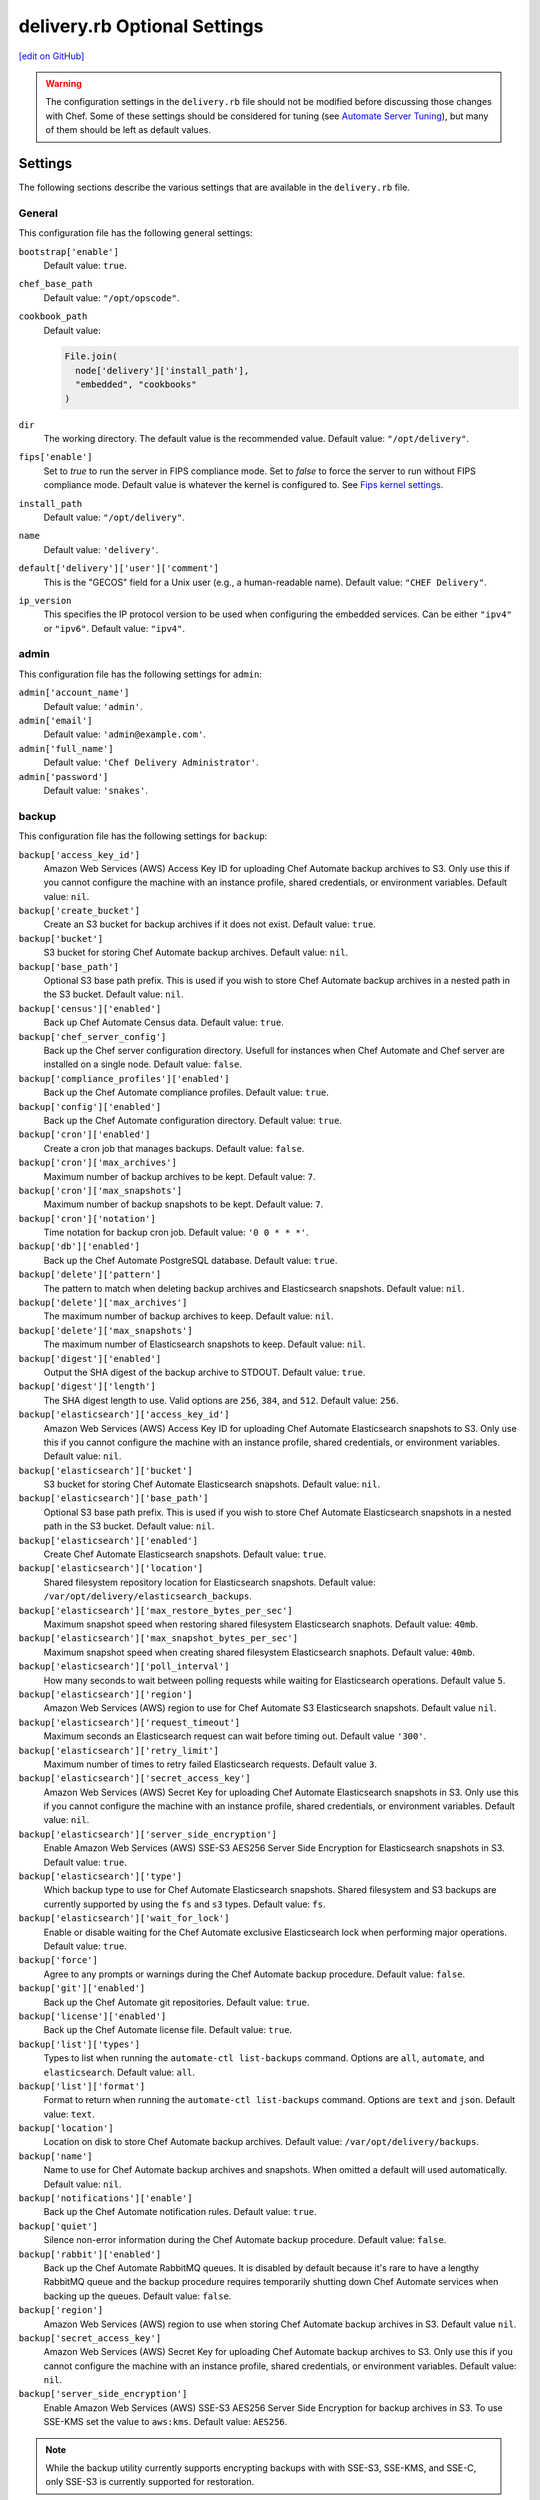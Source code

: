 =====================================================
delivery.rb Optional Settings
=====================================================
`[edit on GitHub] <https://github.com/chef/chef-web-docs/blob/master/chef_master/source/config_rb_delivery_optional_settings.rst>`__

.. warning:: The configuration settings in the ``delivery.rb`` file should not be modified before discussing those changes with Chef. Some of these settings should be considered for tuning (see `Automate Server Tuning </delivery_server_tuning.html>`__), but many of them should be left as default values.

Settings
=====================================================
The following sections describe the various settings that are available in the ``delivery.rb`` file.

General
-----------------------------------------------------
This configuration file has the following general settings:

``bootstrap['enable']``
   Default value: ``true``.

``chef_base_path``
   Default value: ``"/opt/opscode"``.

``cookbook_path``
   Default value:

   .. code-block:: ruby

      File.join(
        node['delivery']['install_path'],
        "embedded", "cookbooks"
      )

``dir``
   The working directory. The default value is the recommended value. Default value: ``"/opt/delivery"``.

``fips['enable']``
  Set to `true` to run the server in FIPS compliance mode. Set to `false` to force the server to run without FIPS compliance mode. Default value is whatever the kernel is configured to. See `Fips kernel settings </fips.html#FIPS-kernel-settings>`_.

``install_path``
   Default value: ``"/opt/delivery"``.

``name``
   Default value: ``'delivery'``.

``default['delivery']['user']['comment']``
   This is the "GECOS" field for a Unix user (e.g., a human-readable name). Default value: ``"CHEF Delivery"``.

``ip_version``
   This specifies the IP protocol version to be used when configuring the embedded services. Can be either ``"ipv4"`` or ``"ipv6"``. Default value: ``"ipv4"``.

admin
-----------------------------------------------------
This configuration file has the following settings for ``admin``:

``admin['account_name']``
   Default value: ``'admin'``.

``admin['email']``
   Default value: ``'admin@example.com'``.

``admin['full_name']``
   Default value: ``'Chef Delivery Administrator'``.

``admin['password']``
   Default value: ``'snakes'``.

backup
-----------------------------------------------------
This configuration file has the following settings for ``backup``:

``backup['access_key_id']``
   Amazon Web Services (AWS) Access Key ID for uploading Chef Automate backup archives to S3.
   Only use this if you cannot configure the machine with an instance profile,
   shared credentials, or environment variables. Default value: ``nil``.

``backup['create_bucket']``
   Create an S3 bucket for backup archives if it does not exist. Default value: ``true``.

``backup['bucket']``
   S3 bucket for storing Chef Automate backup archives. Default value: ``nil``.

``backup['base_path']``
   Optional S3 base path prefix. This is used if you wish to store Chef Automate
   backup archives in a nested path in the S3 bucket. Default value: ``nil``.

``backup['census']['enabled']``
   Back up Chef Automate Census data. Default value: ``true``.

``backup['chef_server_config']``
   Back up the Chef server configuration directory.  Usefull for instances
   when Chef Automate and Chef server are installed on a single node. Default
   value: ``false``.

``backup['compliance_profiles']['enabled']``
   Back up the Chef Automate compliance profiles. Default value: ``true``.

``backup['config']['enabled']``
   Back up the Chef Automate configuration directory. Default value: ``true``.

``backup['cron']['enabled']``
   Create a cron job that manages backups. Default value: ``false``.

``backup['cron']['max_archives']``
   Maximum number of backup archives to be kept. Default value: ``7``.

``backup['cron']['max_snapshots']``
   Maximum number of backup snapshots to be kept. Default value: ``7``.

``backup['cron']['notation']``
   Time notation for backup cron job. Default value: ``'0 0 * * *'``.

``backup['db']['enabled']``
   Back up the Chef Automate PostgreSQL database. Default value: ``true``.

``backup['delete']['pattern']``
   The pattern to match when deleting backup archives and Elasticsearch
   snapshots. Default value: ``nil``.

``backup['delete']['max_archives']``
   The maximum number of backup archives to keep. Default value: ``nil``.

``backup['delete']['max_snapshots']``
   The maximum number of Elasticsearch snapshots to keep. Default value:
   ``nil``.

``backup['digest']['enabled']``
   Output the SHA digest of the backup archive to STDOUT. Default value:
   ``true``.

``backup['digest']['length']``
   The SHA digest length to use. Valid options are ``256``, ``384``, and
   ``512``.  Default value: ``256``.

``backup['elasticsearch']['access_key_id']``
   Amazon Web Services (AWS) Access Key ID for uploading Chef Automate Elasticsearch snapshots
   to S3. Only use this if you cannot configure the machine with an instance
   profile, shared credentials, or environment variables. Default value: ``nil``.

``backup['elasticsearch']['bucket']``
   S3 bucket for storing Chef Automate Elasticsearch snapshots. Default value:
   ``nil``.

``backup['elasticsearch']['base_path']``
   Optional S3 base path prefix. This is used if you wish to store Chef Automate
   Elasticsearch snapshots in a nested path in the S3 bucket. Default value:
   ``nil``.

``backup['elasticsearch']['enabled']``
   Create Chef Automate Elasticsearch snapshots. Default value:
   ``true``.

``backup['elasticsearch']['location']``
   Shared filesystem repository location for Elasticsearch snapshots. Default
   value: ``/var/opt/delivery/elasticsearch_backups``.

``backup['elasticsearch']['max_restore_bytes_per_sec']``
   Maximum snapshot speed when restoring shared filesystem Elasticsearch
   snaphots. Default value: ``40mb``.

``backup['elasticsearch']['max_snapshot_bytes_per_sec']``
   Maximum snapshot speed when creating shared filesystem Elasticsearch
   snaphots. Default value: ``40mb``.

``backup['elasticsearch']['poll_interval']``
   How many seconds to wait between polling requests while waiting for
   Elasticsearch operations.  Default value ``5``.

``backup['elasticsearch']['region']``
   Amazon Web Services (AWS) region to use for Chef Automate S3 Elasticsearch snapshots.
   Default value ``nil``.

``backup['elasticsearch']['request_timeout']``
   Maximum seconds an Elasticsearch request can wait before timing out.
   Default value ``'300'``.

``backup['elasticsearch']['retry_limit']``
   Maximum number of times to retry failed Elasticsearch requests. Default value ``3``.

``backup['elasticsearch']['secret_access_key']``
   Amazon Web Services (AWS) Secret Key for uploading Chef Automate Elasticsearch snapshots in
   S3. Only use this if you cannot configure the machine with an instance
   profile, shared credentials, or environment variables. Default value: ``nil``.

``backup['elasticsearch']['server_side_encryption']``
   Enable Amazon Web Services (AWS) SSE-S3 AES256 Server Side Encryption for
   Elasticsearch snapshots in S3. Default value: ``true``.

``backup['elasticsearch']['type']``
   Which backup type to use for Chef Automate Elasticsearch snapshots. Shared
   filesystem and S3 backups are currently supported by using the ``fs`` and
   ``s3`` types. Default value: ``fs``.

``backup['elasticsearch']['wait_for_lock']``
   Enable or disable waiting for the Chef Automate exclusive Elasticsearch lock
   when performing major operations. Default value: ``true``.

``backup['force']``
   Agree to any prompts or warnings during the Chef Automate backup procedure.
   Default value: ``false``.

``backup['git']['enabled']``
   Back up the Chef Automate git repositories. Default value: ``true``.

``backup['license']['enabled']``
   Back up the Chef Automate license file. Default value: ``true``.

``backup['list']['types']``
   Types to list when running the ``automate-ctl list-backups`` command.
   Options are ``all``, ``automate``, and ``elasticsearch``. Default value:
   ``all``.

``backup['list']['format']``
   Format to return when running the ``automate-ctl list-backups`` command.
   Options are ``text`` and ``json``.  Default value: ``text``.

``backup['location']``
   Location on disk to store Chef Automate backup archives. Default value:
   ``/var/opt/delivery/backups``.

``backup['name']``
   Name to use for Chef Automate backup archives and snapshots. When omitted
   a default will used automatically. Default value: ``nil``.

``backup['notifications']['enable']``
   Back up the Chef Automate notification rules. Default value: ``true``.

``backup['quiet']``
   Silence non-error information during the Chef Automate backup procedure.
   Default value: ``false``.

``backup['rabbit']['enabled']``
   Back up the Chef Automate RabbitMQ queues. It is disabled by default because
   it's rare to have a lengthy RabbitMQ queue and the backup procedure requires
   temporarily shutting down Chef Automate services when backing up the queues.
   Default value: ``false``.

``backup['region']``
   Amazon Web Services (AWS) region to use when storing Chef Automate backup archives in S3.
   Default value ``nil``.

``backup['secret_access_key']``
   Amazon Web Services (AWS) Secret Key for uploading Chef Automate backup archives to S3.
   Only use this if you cannot configure the machine with an instance profile,
   shared credentials, or environment variables.
   Default value: ``nil``.

``backup['server_side_encryption']``
   Enable Amazon Web Services (AWS) SSE-S3 AES256 Server Side Encryption for
   backup archives in S3. To use SSE-KMS set the value to ``aws:kms``.
   Default value: ``AES256``.

.. note:: While the backup utility currently supports encrypting backups with
   with SSE-S3, SSE-KMS, and SSE-C, only SSE-S3 is currently supported for
   restoration.

``backup['staging_dir']``
   A local directory to use for temporary files when creating a backup archive.
   The directory will be cleared during backup and used for storing the backup
   archive, database dump, and configuration file. When not configured it will
   use a default Ruby temporary directory which is usually nested in ``/tmp`` on
   linux but will also honor the value of the ``TMPDIR`` environment variable.
   Default value: ``nil``.

``backup['sse_customer_algorithm']``
   The SSE-C algorithm to use for customer Server Side Encryption. Default
   value: ``nil``.

``backup['sse_customer_key']``
   The SSE-C key to use for customer Server Side Encryption. Default value
   ``nil``.

``backup['sse_customer_key_md5']``
   The MD5 hash of the customer key for customer Server Side Encryption. Default
   value: ``nil``.

``backup['ssekms_key_id']``
   The SSE-KMS key id to use for customer Server Side Encryption. Default value:
   ``nil``

``backup['type']``
   Which backup type to use for Chef Automate backup archives. Local filesystem and
   S3 backups are currently supported by using the ``fs`` and ``s3`` types.
   Default value: ``fs``.

``backup['retry_limit']``
   The maximum of times to retry when uploading backup archives to a remote
   repository like Amazon Web Services (AWS) S3. Default value: ``5``.

``backup['wait']``
   Wait for non-blocking steps during the backup procedure. Useful if you'd like
   the backup to to return early without waiting for the Elasticsearch snapshot
   to complete. Default setting: ``true``.

deliv_notify
-----------------------------------------------------
This configuration file has the following settings for ``deliv_notify``:

``deliv_notify['config']``
   Default value: ``[]``.

delivery
-----------------------------------------------------
This configuration file has the following settings for ``delivery``:

``delivery['api_port']``
   Default value: ``9611``.

``delivery['audit_max_events']``
   Maximum number of audit events to keep in memory. Default value: ``100``.

``delivery['ca_cert_chain_depth']``
   Default value: ``2``.

``delivery['chef_config']``
   Default value:

   .. code-block:: ruby

      File.join(node['delivery']['delivery']['etc_dir'], "erlang.cfg")

``delivery['chef_private_key']``
   Default value: ``"/etc/delivery/delivery-cd.pem"``.

``delivery['chef_server']``
   Default value: ``'https://localhost/organizations/cd'``.

``delivery['chef_server_webui']``
   This should be programmatically derived from the chef_server attribute above. Default value: ``'https://localhost'``.

``delivery['chef_username']``
   Default value: ``"delivery-cd"``.

``delivery['db_name']``
   Default value: ``"delivery"``.

``delivery['db_pool_init_count']``
   The number of open connections to PostgreSQL that are maintained by the service. Default value: ``20``.

``delivery['db_pool_max_count']``
   The maximum number of open connections to PostgreSQL. Default value: ``100``.

``delivery['default_search']``
   The default search to use for build nodes if it is not specified in ``delivery.rb``. Default value:

   .. code-block:: ruby

      "(recipes:delivery_builder OR " +
        "recipes:delivery_builder\\\\:\\\\:default OR " +
        "recipes:delivery_build OR " +
        "recipes:delivery_build\\\\:\\\\:default)"

``delivery['dir']``
   The working directory. The default value is the recommended value. Default value: ``"/var/opt/delivery/delivery"``.

``delivery['enable']``
   Enable a service. Default value: ``true``.

``delivery['etc_dir']``
   Default value: ``"/var/opt/delivery/delivery/etc"``.

``delivery['git_repo_template']``
   Where to look for the delivery git repo template must remain consistent with where Chef-delivery's 'delivery' software definition puts it. Default value:

   .. code-block:: ruby

      ::File.join(node['delivery']['user']['home'], 'etc', 'deliv_git_repo_template')

``delivery['git_repos']``
   Default value:

   .. code-block:: ruby

      ::File.join(node['delivery']['delivery']['dir'], 'git_repos')

``delivery['git_working_tree_dir']``
   Define default directory location for the git working tree. Default value:

   .. code-block:: ruby

      ::File.join(node['delivery']['delivery']['dir'], 'git_workspace')

``delivery['is_dev_box']``
   Default value: ``false``.

``delivery['ldap_attr_full_name']``
   The attribute that contains a full or display name for a user. Default value: ``'fullName'``.

``delivery['ldap_attr_login']``
   The attribute that maps to a user's unique logon name. This is the attribute used for searching and will be used to map a user name into Chef Automate. Default value: ``'sAMAccountName'``.

``delivery['ldap_attr_mail']``
   The attribute that maps to user email address. Default value: ``'mail'``.

``delivery['ldap_base_dn']``
   The root LDAP node under which all other nodes exist in the directory structure. Default value:

   .. code-block:: ruby

      "OU=Employees,OU=Domain users,DC=examplecorp,DC=com"

``delivery['ldap_bind_dn']``
   The distinguished name used to bind to the LDAP server. Default value: ``"ldapbind"``.

``delivery['ldap_bind_dn_password']``
   The password for the binding user. Default value: ``"secret123"``.

``delivery['ldap_encryption']``
   ``"start_tls"``, ``"simple_tls"``, or ``"no_tls"``. Default value: ``"no_tls"``.

``delivery['ldap_hosts']``
   The name (or IP address) of the LDAP server. Default value: ``[]``.

``delivery['ldap_port']``
   An integer that specifies the port on which the LDAP server listens. Default value: ``3269``.

``delivery['ldap_timeout']``
   The amount of time (in seconds) to wait before timing out. Default value: ``5000``.

``delivery['listen']``
   The virtual IP address. Default value: ``'127.0.0.1'``.

``delivery['log_directory']``
   The directory in which log data is stored. The default value is the recommended value. Default value: ``"/var/log/delivery/delivery"``.

``delivery['log_rotation']['file_maxbytes']``
   The log rotation policy for this service. Log files are rotated when they exceed ``file_maxbytes``. The maximum number of log files in the rotation is defined by ``num_to_keep``. Default value: ``1024 * 1000 * 10``.

``delivery['log_rotation']['num_to_keep']``
   The log rotation policy for this service. Log files are rotated when they exceed ``file_maxbytes``. The maximum number of log files in the rotation is defined by ``num_to_keep``. Default value: ``10``.

``delivery['phase_job_confirmation_timeout']``
   Timeout for waiting for phase job to confirm completion. Default value: ``'5m'``.

``delivery['port']``
   The port on which the service is to listen. Default value: ``9611``.

``delivery['primary']``
   Specifies if the Chef Automate server is the primary server. Default value: ``true``.

``delivery['primary_ip']``
   The IP address for the primary Chef Automate server. Default value: ``nil``.

``delivery['push_jobs_max_retries']``
   Maximum number of retries a push job can incur without an intervening nack. Default value: ``3``.

``delivery['push_jobs_overall_timeout']``
   Timeout for finding worker and then waiting for push job to complete. Default value: ``'2h'``.

``delivery['push_jobs_run_timeout']``
   Timeout for waiting for push job to complete once worker has been found. Default value: ``'75m'``.

``delivery['read_ttl']``
   The amount of time after which the ``READ`` token expires. This value may be specified a string with units (e.g., ``"4d"``, ``"3h"``, ``"2m"``, ``"1s"``), or as bare integers (interpreted as seconds). Valid units are: ``d`` (days), ``h`` (hours), ``m`` (minutes), or ``s`` (seconds). Default value: ``'7d'``.

   .. note:: While the ``delivery['read_ttl']`` and ``delivery['write_ttl']`` values may be tuned separately, it is recommended that both values be identical.

``delivery['sql_password']``
   Default value: ``'pokemon'``.

``delivery['sql_repl_password']``
   Default value: ``'pokemon_repl'``.

``delivery['sql_repl_user']``
   Default value: ``'delivery_repl'``.

``delivery['sql_ro_password']``
   Default value: ``'pokemon_ro'``.

``delivery['sql_ro_user']``
   Default value: ``'delivery_ro'``.

``delivery['sql_user']``
   Default value: ``'delivery'``.

``delivery['ssl_certificates']``
   A hash of SSL certificate files to use for FQDNs. Will use ``remote_file`` to download the key and crt specified. If you wanted to use a pre-generated SSL certificate for the main fqdn (``delivery_fqdn``) you could specify that here. For example:

   .. code-block:: ruby

      delivery['ssl_certificates'] = {
        'delivery.example.com' => {
          'key' => 'https://my_bucket/ssl_certificates/delivery.example.com.key',
          'crt' => 'https://my_bucket/ssl_certificates/delivery.example.com.crt'
        }
      }

``delivery['no_ssl_verification']``
   An array of hostnames that are whitelisted from requiring SSL verification. For example:

   .. code-block:: ruby

      delivery['no_ssl_verification'] = ['self-signed.badssl.com', 'untrusted-root.badssl.com']

``delivery['standby_ip']``
   The IP address for the cold standby Chef Automate server. Default value: ``nil``.

``delivery['use_ssl_termination']``
   Default value: ``false``.

``delivery['write_ttl']``
   The amount of time after which the ``WRITE`` token expires. This value may be specified a string with units (e.g., ``"4d"``, ``"3h"``, ``"2m"``, ``"1s"``), or as bare integers (interpreted as seconds). Valid units are: ``d`` (days), ``h`` (hours), ``m`` (minutes), or ``s`` (seconds). Default value: ``'7d'``.

   .. note:: While the ``delivery['read_ttl']`` and ``delivery['write_ttl']`` values may be tuned separately, it is recommended that both values be identical.

``delivery['vip']``
   The virtual IP address. Default value: ``'127.0.0.1'``.

elasticsearch
-----------------------------------------------------
This configuration file has the following settings for ``elasticsearch``:

``elasticsearch['urls']``
   The fully qualified domain name(s) of your Elasticsearch cluster. If not specified a local elasticsearch cluster will be utilized. Default value: ``"http://127.0.0.1:9200"``.

``elasticsearch['role_arn']``
   The Amazon Resource Names(ARN) of IAM policies role for Amazon Elasticsearch Service. Default value: ``nil``.

    .. note:: If ``elasticsearch['urls']`` is specified with Amazon elasticsearch url then ``elasticsearch['role_arn']`` value will be required.

``elasticsearch['config_directory']``
   The working directory. The default value is the recommended value. Default value: ``"/var/opt/delivery/elasticsearch/conf"``.

``elasticsearch['home']``
   Default value: ``"#{node['delivery']['user']['home']}/elasticsearch"``.

``elasticsearch['log_directory']``
   The directory in which log data is stored. The default value is the recommended value. Default value: ``"/var/log/delivery/elasticsearch"``.

``elasticsearch['log_rotation']['file_maxbytes']``
   The log rotation policy for this service. Log files are rotated when they exceed ``file_maxbytes``. The maximum number of log files in the rotation is defined by ``num_to_keep``. Default value: ``100 * 1024 * 1024`` (100MB).

``elasticsearch['log_rotation']['num_to_keep']``
   The log rotation policy for this service. Log files are rotated when they exceed ``file_maxbytes``. The maximum number of log files in the rotation is defined by ``num_to_keep``. Default value: ``10``.

``elasticsearch['memory']``
   The Elasticsearch JVM's heap size. Default value:

   .. code-block:: ruby

      "#{(node.memory.total.to_i * 0.4 ).floor / 1024}m"

**The following Elasticsearch options require Chef Automate 0.8.46 or later:**

``elasticsearch['max_open_file']``
   The maximum number of files Elasticsearch may open simultaneously. The default value is ``65536``. Setting this to a lower value may lead to data loss and is highly discouraged.

``elasticsearch['max_map_count']``
   The maximum number of memory map areas the Elasticsearch process may have. The default value is ``262144``. Setting this to a lower value may cause Elasticsearch to fail with out-of-memory errors.

``elasticsearch['config']['bootstrap']['memory_lock']``
   When set to ``true``, locks the memory allocated by Elasticsearch so that it may not be swapped to disk by the OS. Enabling this will cause Elasticsearch to fail on start if there is not enough memory available for the configured heap size. On systems where swap is disabled, this setting has no effect. Default value: ``false``.  This flag was named ``elasticsearch['config']['bootstrap']['mlockall']`` in Chef Automate 1.5.x and below.

``elasticsearch['config']['indices']['breaker']['fielddata']['limit']``
   The maximum amount of heap memory that may be consumed by fielddata. Any query that would result in this limit being exceeded will be aborted. Default value: ``'60%'``.

``elasticsearch['config']['indices']['breaker']['request']['limit']``
   The maximum amount of heap memory, excluding fielddata, that may be consumed by a request. Any query that would result in this limit being exceeded will be aborted. Default value: ``'40%'``.

``elasticsearch['config']['indices']['breaker']['total']['limit']``
   The maximum amount of combined heap memory that may be consumed by a single request. Any query that would result in this limit being exceeded will be aborted. Default value: ``'70%'``.

``elasticsearch['config']['indices']['store']['throttle']['max_bytes_per_sec']``
   The maximum throughput allowed for creating and optimizing Elasticsearch search indexes. When this limit is reached, Elasticsearch logs a message containing ``now throttling indexing`` at the ``INFO`` log level. If you see evidence of index throttling and have sufficient disk I/O capacity, you can increase this setting. Default value: ``'100mb'``.

**The following Elasticsearch options require Chef Automate 1.6.87 or later:**

``elasticsearch['new_memory_size']``
   The 'new generation' heap size of the JVM running Elasticsearch. Default value:

   .. code-block:: ruby

      "#{elasticsearch['memory'].to_i / 16}m"

``elasticsearch['jvm_opts']``
   A list of other JVM-related options to pass along. Note that this should not contain the heap memory size and the new generation memory size from above. Default value: ``[]``. Example:

   .. code-block:: ruby

      elasticsearch['jvm_opts'] = [
        "-xoption1",
        "-xoption2",
        ...
        "optionN"
      ]

``elasticsearch['enable_gc_log']``
   Enable garbage-collection logging on the JVM. Only set this to ``true`` if you are debugging a garbage collection-related performance issue. Default value: ``false``.

**The following Elasticsearch options require Chef Automate 1.6.179 or later:**

``elasticsearch['auth_user']``
   The username that Chef Automate will use if you have Elasticsearch X-Pack Basic Authentication enabled on your Elasticsearch cluster. Default value: ``nil``.

``elasticsearch['auth_password']``
   The password that Chef Automate will use if you have Elasticsearch X-Pack Basic Authentication enabled on your Elasticsearch cluster. Default value: ``nil``.

git
-----------------------------------------------------
This configuration file has the following settings for ``git``:

``git['authkeys']``
   Default value: ``git['ssh_dir'] + "/authorized_keys"``.

``git['home']``
   Default value: ``"/var/opt/delivery/home/git"``.

``git['shell']``
   Default value: ``"/opt/delivery/embedded/bin/git-shell"``.

``git['ssh_dir']``
   Default value: ``git['home'] + "/.ssh"``.

``git['username']``
   Default value: ``"git"``.

java
-----------------------------------------------------
This configuration file has the following settings for ``java``:

``java['java_home']``
   Default value:

   .. code-block:: ruby

      "#{node['delivery']['install_path']}/embedded/jre/bin"

kibana
-----------------------------------------------------

.. tag kibana_note

.. note:: As of Chef Automate 1.6.87, Kibana is no longer enabled by default. To enable it, see the `Kibana setup documentation <https://www.elastic.co/guide/en/kibana/current/setup.html>`_. In prior versions of Chef Automate, Kibana and its authentication are enabled by default.

.. end_tag

This configuration file has the following settings for ``kibana``:

``kibana['enable']``
   Enable the Kibana service. This is disabled by default. If you choose to enable it, you must have at least 2GB of extra RAM for Kibana to perform well. Default value: ``'true'``.

``kibana['conf_dir']``
   The working directory. The default value is the recommended value. Default value: ``'/var/opt/delivery/kibana/'``.

``kibana['log_directory']``
   The directory in which log data is stored. The default value is the recommended value. Default value: ``"/var/log/delivery/kibana"``.

``kibana['log_rotation']['file_maxbytes']``
   The log rotation policy for this service. Log files are rotated when they exceed ``file_maxbytes``. The maximum number of log files in the rotation is defined by ``num_to_keep``. Default value: ``100 * 1024 * 1024`` (100MB).

``kibana['log_rotation']['num_to_keep']``
   The log rotation policy for this service. Log files are rotated when they exceed ``file_maxbytes``. The maximum number of log files in the rotation is defined by ``num_to_keep``. Default value: ``10``.

``kibana['port']``
   The port on which the service is to listen. Default value: ``5601``.

lb
-----------------------------------------------------
This configuration file has the following settings for ``lb``:

``lb['debug']``
   Default value: ``false``.

logstash
-----------------------------------------------------
This configuration file has the following settings for ``logstash``:

``logstash['config_dir']``
   The working directory. The default value is the recommended value. Default value: ``"/var/opt/delivery/logstash"``.

``logstash['filebeats']['port']``
   Default value: 5044.

``logstash['log_directory']``
   The directory in which log data is stored. The default value is the recommended value. Default value: ``"/var/log/delivery/logstash"``.

``logstash['log_rotation']['file_maxbytes']``
   The log rotation policy for this service. Log files are rotated when they exceed ``file_maxbytes``. The maximum number of log files in the rotation is defined by ``num_to_keep``. Default value: ``100 * 1024 * 1024`` (100MB).

``logstash['log_rotation']['num_to_keep']``
   The log rotation policy for this service. Log files are rotated when they exceed ``file_maxbytes``. The maximum number of log files in the rotation is defined by ``num_to_keep``. Default value: ``10``.

``logstash['port']``
   The port on which the service is to listen. Default value: ``8080``.

``logstash['heap_size']``
   The amount of memory allocated to the logstash heap. Default value: 10% of system memory or 128 megabytes, whichever is larger. Requires Automate 0.8.46 or above.

lsyncd
-----------------------------------------------------
This configuration file has the following settings for ``lsyncd``:

``lsyncd['dir']``
   The working directory. The default value is the recommended value. Default value: ``"/var/opt/delivery/lsyncd"``.

``lsyncd['enable']``
   Enable a service. Default value: ``true``.

``lsyncd['log_directory']``
   The directory in which log data is stored. The default value is the recommended value. Default value: ``"/var/log/delivery/lsyncd"``.

``lsyncd['log_rotation']['file_maxbytes']``
   The log rotation policy for this service. Log files are rotated when they exceed ``file_maxbytes``. The maximum number of log files in the rotation is defined by ``num_to_keep``. Default value: ``100 * 1024 * 1024`` (100MB).

``lsyncd['log_rotation']['num_to_keep']``
   The log rotation policy for this service. Log files are rotated when they exceed ``file_maxbytes``. The maximum number of log files in the rotation is defined by ``num_to_keep``. Default value: ``10``.

``lsyncd['ssh_key']``
   Default value:

   .. code-block:: ruby

      "#{node['delivery']['user']['home']}/.ssh/id_rsa"

``lsyncd['user']``
   Default value: ``node['delivery']['user']['username']``.

nginx
-----------------------------------------------------
This configuration file has the following settings for ``nginx``:

``nginx['cache_max_size']``
   The ``max_size`` parameter used by the Nginx cache manager, which is part of the ``proxy_cache_path`` directive. When the size of file storage exceeds this value, the Nginx cache manager removes the least recently used data. Default value: ``'5000m'``.

``nginx['client_max_body_size']``
   The maximum accepted body size for a client request, as indicated by the ``Content-Length`` request header. When the maximum accepted body size is greater than this value, a ``413 Request Entity Too Large`` error is returned. Default value: ``'250m'``.

``nginx['dir']``
   The working directory. The default value is the recommended value. Default value: ``"/var/opt/delivery/nginx"``.

``nginx['enable']``
   Enable a service. Default value: ``true``.

``nginx['enable_non_ssl']``
   Allow port 80 redirects to port 443. When this value is set to ``true``, load balancers on the front-end hardware are allowed to do SSL termination of the WebUI and API. Default value: ``false``.

``nginx['fqdns']``
   An array of FQDN to which Nginx responds. Default value: ``[]``.

``nginx['gzip']``
   Enable  gzip compression. Possible values: ``on`` or ``off``. Default value: ``'on'``.

``nginx['gzip_comp_level']``
   The compression level used with gzip, from least amount of compression (``1``, fastest) to the most (``2``, slowest). Possible values: any integer between ``1`` and ``9`` (inclusive). Default value: ``"2"``.

``nginx['gzip_http_version']``
   Enable gzip depending on the version of the HTTP request. Possible values: ``1.0`` or ``1.1``. Default value: ``"1.0"``.

``nginx['gzip_proxied']``
   The type of compression used based on the request and response. Possible values: ``any`` (gzip everything), ``auth``, ``expired``, ``no-cache``, ``no-store``, ``no_etag``, ``no_last_modified``, ``off``, or ``private``. Default value: `"any"`.

``nginx['gzip_types']``
   Enable compression for the specified MIME-types. Default value:

   .. code-block:: ruby

      [ "text/plain", "text/css",
        "application/x-javascript", "text/xml",
        "application/javascript", "application/xml",
        "application/xml+rss", "text/javascript",
        "application/json" ]
      ]

``nginx['ha']``
   Run the Chef server in a high availability topology. When ``topology`` is set to ``ha``, this setting defaults to ``true``. Default value: ``false``.

``nginx['keepalive_timeout']``
   The amount of time (in seconds) to wait for requests on a Keepalived connection. Default value: ``65``.

``nginx['log_directory']``
   The directory in which log data is stored. The default value is the recommended value. Default value: ``"/var/log/delivery/nginx"``.

``nginx['log_rotation']['file_maxbytes']``
   The log rotation policy for this service. Log files are rotated when they exceed ``file_maxbytes``. The maximum number of log files in the rotation is defined by ``num_to_keep``. Default value: ``100 * 1024 * 1024`` (100MB).

``nginx['log_rotation']['num_to_keep']``
   The log rotation policy for this service. Log files are rotated when they exceed ``file_maxbytes``. The maximum number of log files in the rotation is defined by ``num_to_keep``. Default value: ``10``.

``nginx['non_ssl_port']``
   The port on which the WebUI and API are bound for non-SSL connections. Default value: ``80``. Use ``nginx['enable_non_ssl']`` to enable or disable SSL redirects on this port number. Set to ``false`` to disable non-SSL connections.

``nginx['sendfile']``
   Copy data between file descriptors when ``sendfile()`` is used. Possible values: ``on`` or ``off``. Default value: ``'on'``.

``nginx['server_name']``
   The FQDN for the server. Default value: ``node['delivery']['fqdn']``.

``nginx['ssl_ciphers']``
   The list of supported cipher suites that are used to establish a secure connection. To favor AES256 with ECDHE forward security, drop the ``RC4-SHA:RC4-MD5:RC4:RSA`` prefix. See `this link <https://wiki.mozilla.org/Security/Server_Side_TLS>`__ for more information. Default value:

   .. code-block:: ruby

      "RC4-SHA:RC4-MD5:RC4:RSA:HIGH:MEDIUM:!LOW:!kEDH:!aNULL:!ADH:!eNULL:!EXP:!SSLv2:!SEED:!CAMELLIA:!PSK"

``nginx['ssl_company_name']``
   The name of your company. Default value: "Chef".

``nginx['ssl_country_name']``
   The country in which your company is located. Default value: "US".

``nginx['ssl_email_address']``
   The default email address for your company. Default value: ``"delivery@getchef.com"``.

``nginx['ssl_locality_name']``
   The city in which your company is located. Default value: "Seattle".

``nginx['ssl_organizational_unit_name']``
   The organization or group within your company that is running the Chef server. Default value: "Engineering".

``nginx['ssl_port']``
   Default value: ``443``.

``nginx['ssl_protocols']``
   The SSL protocol versions that are enabled. For the highest possible security, disable SSL 3.0 and allow only TLS:

   .. code-block:: ruby

      nginx['ssl_protocols'] = 'TLSv1 TLSv1.1 TLSv1.2'

   Default value: Default value: ``"SSLv3 TLSv1"``.

``nginx['ssl_state_name']``
   The state, province, or region in which your company is located. Default value: "WA".

``nginx['strict_host_header']``
   Whether nginx should only respond to requests where the Host header matches one of the configured FQDNs. Default value: ``false``.
  
   New in Automate version 1.7

``nginx['tcp_nodelay']``
   Enable the Nagle buffering algorithm. Possible values: ``on`` or ``off``. Default value: ``'on'``.

``nginx['tcp_nopush']``
   Enable TCP/IP transactions. Possible values: ``on`` or ``off``. Default value: ``'on'``.

``nginx['use_implicit_hosts']``
   Automatically add `localhost` and any local IP addresses to the configured FQDNs. Useful in combination with ``nginx['strict_host_header']``. Default value: ``true``.

   New in Automate version 1.7

``nginx['worker_connections']``
   The maximum number of simultaneous clients. Use with ``nginx['worker_processes']`` to determine the maximum number of allowed clients. Default value: ``10240``.

``nginx['worker_processes']``
   The number of allowed worker processes. Use with ``nginx['worker_connections']`` to determine the maximum number of allowed clients. Default value: ``node['cpu']['total'].to_i``.

notifications
-----------------------------------------------------
The following settings allow you to customize the behavior of the event notifications engine in Chef Automate:

``notifications['enable']``
   Set to ``true`` to enable the addition, deletion, processing and dispatch of notifications. Default value: ``true``.

``notifications['port']``
   The internal network port on which the notifications service listens. Only change this if you encounter port collisions with other services. Default value: ``9603``.

``notifications['conf_dir']``
   The working directory. The default value is the recommended value. Default value: ``'/var/opt/delivery/notifications'``.

``notifications['rule_store_file']``
   Path to the file where the notification rules are stored. Default value: ``'/var/opt/delivery/notifications/rule_store'``.

``notifications['log_directory']``
   The directory in which log data is stored. The default value is the recommended value. Default value: ``'/var/log/delivery/notifications'``.

``notifications['log_rotation']['file_maxbytes']``
   The log rotation policy for this service. Log files are rotated when they exceed ``file_maxbytes``. The maximum number of log files in the rotation is defined by ``num_to_keep``. Default value: ``1024 * 1000 * 10``.

``notifications['log_rotation']['num_to_keep']``
   The log rotation policy for this service. Log files are rotated when they exceed ``file_maxbytes``. The maximum number of log files in the rotation is defined by ``num_to_keep``. Default value: ``10``.


postgresql
-----------------------------------------------------
This configuration file has the following settings for ``postgresql``:

``postgresql['checkpoint_completion_target']``
   A completion percentage that is used to determine how quickly a checkpoint should finish in relation to the completion status of the next checkpoint. For example, if the value is ``0.5``, then a checkpoint attempts to finish before 50% of the next checkpoint is done. Default value: ``0.5``.

``postgresql['checkpoint_segments']``
   The maximum amount (in megabytes) between checkpoints in log file segments. Default value: ``3``.

``postgresql['checkpoint_timeout']``
   The amount of time (in minutes) between checkpoints. Default value: ``"5min"``.

``postgresql['checkpoint_warning']``
   The frequency (in seconds) at which messages are sent to the server log files if checkpoint segments are being filled faster than their currently configured values. Default value: ``"30s"``.

``postgresql['data_dir']``
   The directory in which on-disk data is stored. The default value is the recommended value. Default value:

   .. code-block:: ruby

      "/var/opt/delivery/postgresql/#{node['delivery']['postgresql']['version']}/data"

``postgresql['debug']``
   Default value: ``false``.

``postgresql['dir']``
   The working directory. The default value is the recommended value. Default value:

   .. code-block:: ruby

      "/var/opt/delivery/postgresql/#{node['delivery']['postgresql']['version']}"

``postgresql['effective_cache_size']``
   The size of the disk cache that is used for data files. Default value: ``"128MB"``.

``postgresql['enable']``
   Enable a service. Default value: ``true``.

``postgresql['ha']``
   Run the Chef server in a high availability topology. When ``topology`` is set to ``ha``, this setting defaults to ``true``. Default value: ``false``.

``postgresql['home']``
   The home directory for PostgreSQL. Default value: ``"/var/opt/delivery/postgresql"``.

``postgresql['listen_address']``
   The connection source to which PostgreSQL is to respond. Default value: ``'localhost'``. In a disaster recovery configuration, this value is similar to: ``'localhost,192.0.2.0'``.

``postgresql['log_directory']``
   The directory in which log data is stored. The default value is the recommended value. Default value:

   .. code-block:: ruby

      "/var/log/delivery/postgresql/#{node['delivery']['postgresql']['version']}"

``postgresql['log_rotation']['file_maxbytes']``
   The log rotation policy for this service. Log files are rotated when they exceed ``file_maxbytes``. The maximum number of log files in the rotation is defined by ``num_to_keep``. Default value: ``100 * 1024 * 1024`` (100MB).

``postgresql['log_rotation']['num_to_keep']``
   The log rotation policy for this service. Log files are rotated when they exceed ``file_maxbytes``. The maximum number of log files in the rotation is defined by ``num_to_keep``. Default value: ``10``.

``postgresql['max_connections']``
   The maximum number of allowed concurrent connections. Default value: ``350``.

``postgresql['md5_auth_cidr_addresses']``
   Use instead of ``trust_auth_cidr_addresses`` to encrypt passwords using MD5 hashes. Default value: ``[ ]``.

``postgresql['port']``
   The port on which the service is to listen. Default value: ``5432``.

``postgresql['shared_buffers']``
   The amount of memory that is dedicated to PostgreSQL for data caching. Default value:

   .. code-block:: ruby

      "#{(node['memory']['total'].to_i / 4) / (1024)}MB"

``postgresql['shell']``
   Default value: ``"/bin/bash"``.

``postgresql['shmall']``
   The total amount of available shared memory. Default value: ``4194304``.

``postgresql['shmmax']``
   The maximum amount of shared memory. Default value: ``17179869184``.

``postgresql['sql_password']``
   The password for the PostgreSQL user account. Default value: ``"snakepliskin"``.

``postgresql['sql_ro_password']``
   Default value: ``"shmunzeltazzen"``.

``postgresql['sql_ro_user']``
   Default value: ``"chef_ro"``.

``postgresql['sql_user']``
   Default value: ``"chef"``.

``postgresql['trust_auth_cidr_addresses']``
   Use for clear-text passwords. See ``md5_auth_cidr_addresses``. Default value: ``[ '127.0.0.1/32', '::1/128' ]``.

``postgresql['user_path']``
   Default value:

   .. code-block:: ruby

      "/opt/delivery/embedded/bin:/opt/delivery/bin:$PATH"

``postgresql['username']``
   The PostgreSQL account user name. Default value: ``"chef-pgsql"``.

``postgresql['work_mem']``
   The size (in megabytes) of allowed in-memory sorting. Default value: ``"8MB"``.

``postgresql['version']``
   The (currently) hardcoded version of PostgreSQL. Default value: ``"9.2"``.

``postgresql['vip']``
   The virtual IP address. Default value: ``"127.0.0.1"``.

rabbitmq
-----------------------------------------------------
This configuration file has the following settings for ``rabbitmq``:

``rabbitmq['dir']``
   The working directory. The default value is the recommended value. Default value: ``'/var/opt/delivery/rabbitmq'``.

``rabbitmq['data_dir']``
   The directory in which on-disk data is stored. The default value is the recommended value. Default value: ``'/var/opt/delivery/rabbitmq/db'``.

``rabbitmq['env_path']``
   Default value:

   .. code-block:: ruby

      '/opt/delivery/bin:/opt/delivery/embedded/bin:/usr/bin:/bin'

``rabbitmq['log_directory']``
   The directory in which log data is stored. The default value is the recommended value. Default value:

   .. code-block:: ruby

      File.join(default_log_directory, "rabbitmq")

``rabbitmq['log_rotation']['file_maxbytes']``
   The log rotation policy for this service. Log files are rotated when they exceed ``file_maxbytes``. The maximum number of log files in the rotation is defined by ``num_to_keep``. Default value: ``100 * 1024 * 1024`` (100MB).

``rabbitmq['log_rotation']['num_to_keep']``
   The log rotation policy for this service. Log files are rotated when they exceed ``file_maxbytes``. The maximum number of log files in the rotation is defined by ``num_to_keep``. Default value: ``10``.

``rabbitmq['management_enabled']``
   Specify if the rabbitmq-management plugin is enabled. Default value: ``true``.

``rabbitmq['management_password']``
   The rabbitmq-management plugin password. Default value: ``'chefrocks'``.

``rabbitmq['management_port']``
   The rabbitmq-management plugin port. Default value: ``15672``.

``rabbitmq['management_user']``
   The rabbitmq-management plugin user. Default value: ``'rabbitmgmt'``.

``rabbitmq['node_ip_address']``
   The bind IP address for RabbitMQ. Default value: ``'0.0.0.0'``.

``rabbitmq['nodename']``
   The name of the node. Default value: ``'rabbit@localhost'``.

``rabbitmq['password']``
   The password for the RabbitMQ user. Default value: ``'chefrocks'``.

``rabbitmq['port']``
   The port on which the service is to listen. Default value: ``'5672'``.

``rabbitmq['vip']``
   The virtual IP address. Default value: ``'127.0.0.1'``.

``rabbitmq['use_ssl']``
   Whether or not to enable the ssl service. Default value: ``true``.

``rabbitmq['ssl_certificate']`` and ``rabbitmq['ssl_certificate_key']``
  SSL certificate used for rabbitmq communication only if ``rabbitmq['use_ssl']`` is ``true``.
  Certificates provide by user will be readable by the `delivery` user.
  If both of these are nil, we generate a self-signed certificate. Default value: ``nil``.

``rabbitmq['ssl_versions']``
   The version for the ssl service. Default value: ``[ 'tlsv1.2', 'tlsv1.1' ]``.

ssh_git
-----------------------------------------------------
This configuration file has the following settings for ``ssh_git``:

``ssh_git['hostname']``
   Default value: ``nil``.

``ssh_git['keys_dir']``
   The working directory. The default value is the recommended value. Default value:

   .. code-block:: ruby

      "#{node['delivery']['delivery']['etc_dir']}/ssh_git_server_keys"

``ssh_git['port']``
   The port on which the service is to listen. Default value: ``8989``.

statistics
-----------------------------------------------------
This configuration file has the following settings for ``statistics``:

``statistics['enable']``
   Whether or not to enable the statistics service. Default value: ``true``.

``statistics['port']``
   The listen port of the statistics service. Default value: ``7676``.

``statistics['bind_address']``
   The listen bind address of the statistics service. Default value: ``127.0.0.1``.

``statistics['log_directory']``
   The statistics log file location. Default value: ``/var/log/delivery/statistics``.

``statistics['log_rotation']['file_maxbytes']``
   The statistics log file max bytes. Default value: ``104857600``.

``statistics['log_rotation']['num_to_keep']``
   The maxiumum number of statistics log files. Default value: ``10``.

user
-----------------------------------------------------
This configuration file has the following settings for ``user``:

``user['home']``
   The home directory for the delivery services user. Default value: ``"/opt/delivery/embedded"``.

``user['shell']``
   The shell for the delivery services user. Default value: ``"/bin/bash"``.

``user['username']``
   The username for the delivery services user. Default value: ``"delivery"``.

